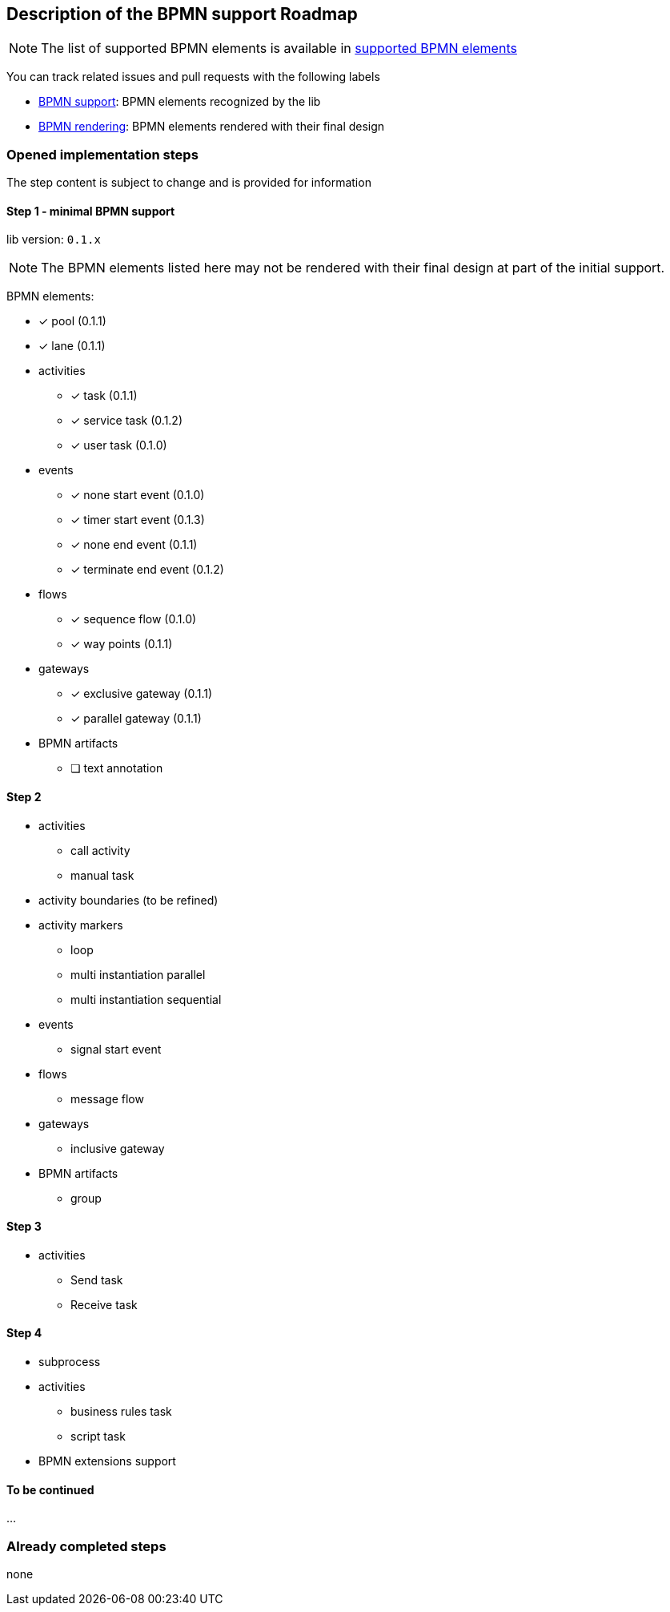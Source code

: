[[bpmn-support-roadmap]]

== Description of the BPMN support Roadmap
:icons: font

NOTE: The list of supported BPMN elements is available in <<supported-bpmn-elements,supported BPMN elements>>

You can track related issues and pull requests with the following labels

* https://github.com/process-analytics/bpmn-visualization-js/issues?q=label%3A%22BPMN+support%22+is%3Aclosed[BPMN support]: BPMN
elements recognized by the lib
* https://github.com/process-analytics/bpmn-visualization-js/issues?q=label%3A%22BPMN+rendering%22+is%3Aclosed[BPMN rendering]:
BPMN elements rendered with their final design


=== Opened implementation steps

The step content is subject to change and is provided for information

==== Step 1 - minimal BPMN support

lib version: `0.1.x`

NOTE: The BPMN elements listed here may not be rendered with their final design at part of the initial support.

BPMN elements:

* [x] pool (0.1.1)
* [x] lane (0.1.1)
* activities
** [x] task (0.1.1)
** [x] service task (0.1.2)
** [x] user task (0.1.0)
* events
** [x] none start event (0.1.0)
** [x] timer start event (0.1.3)
** [x] none end event (0.1.1)
** [x] terminate end event (0.1.2)
* flows
** [x] sequence flow (0.1.0)
** [x] way points (0.1.1)
* gateways
** [x] exclusive gateway (0.1.1)
** [x] parallel gateway (0.1.1)
* BPMN artifacts
** [ ] text annotation

==== Step 2

* activities
** call activity
** manual task
* activity boundaries (to be refined)
* activity markers
** loop
** multi instantiation parallel
** multi instantiation sequential
* events
** signal start event
* flows
** message flow
* gateways
** inclusive gateway
* BPMN artifacts
** group

==== Step 3

* activities
** Send task
** Receive task

==== Step 4

* subprocess
* activities
** business rules task
** script task
* BPMN extensions support

==== To be continued

…

=== Already completed steps

none
